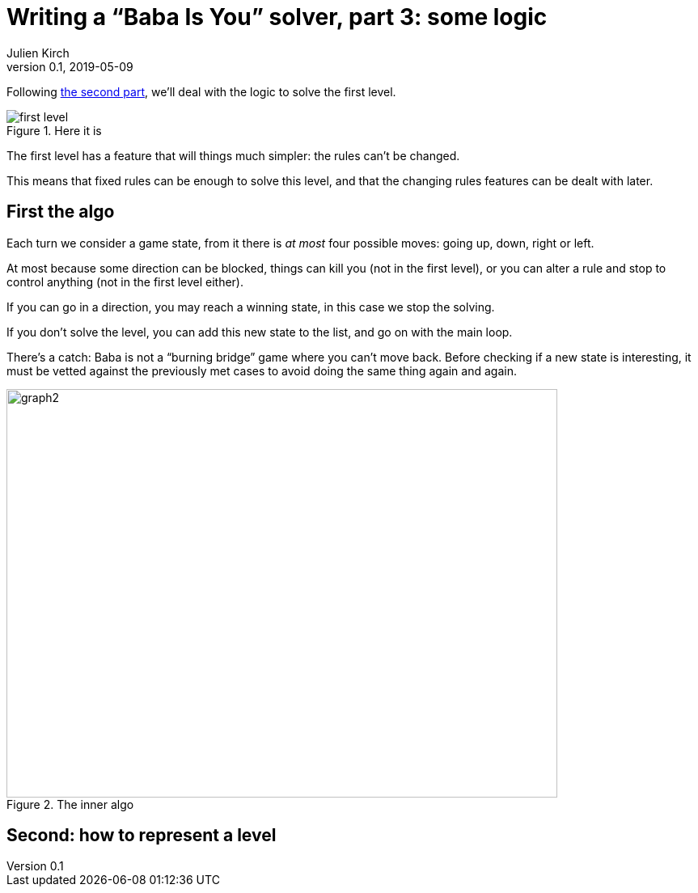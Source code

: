 = Writing a "`Baba Is You`" solver, part 3: some logic
Julien Kirch
v0.1, 2019-05-09
:article_lang: en
:ignore_files: 
:article_image: first-level.png
:source-highlighter: pygments
:pygments-style: friendly
:article_description: First much theory … then lots of code

Following link:../babis-you-2/[the second part], we'll deal with the logic to solve the first level.

image::first-level.png[title="Here it is"]

The first level has a feature that will things much simpler:
the rules can't be changed.

This means that fixed rules can be enough to solve this level,
and that the changing rules features can be dealt with later.

== First the algo

Each turn we consider a game state, from it there is _at most_ four possible moves: going up, down, right or left.

At most because some direction can be blocked, things can kill you (not in the first level), or you can alter a rule and stop to control anything (not in the first level either).

If you can go in a direction, you may reach a winning state, in this case we stop the solving.

If you don't solve the level, you can add this new state to the list, and go on with the main loop.

There's a catch: Baba is not a "`burning bridge`" game where you can't move back.
Before checking if a new state is interesting, it must be vetted against the previously met cases to avoid doing the same thing again and again.

image::graph2.svg[width=681,height=505,title="The inner algo"]

== Second: how to represent a level


